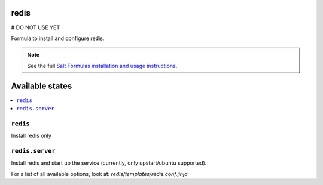redis
=====

# DO NOT USE YET 

Formula to install and configure redis.

.. note::

    See the full `Salt Formulas installation and usage instructions
    <http://docs.saltstack.com/topics/conventions/formulas.html>`_.

Available states
================

.. contents::
    :local:


``redis``
---------

Install redis only

``redis.server``
----------------

Install redis and start up the service (currently, only upstart/ubuntu supported).

For a list of all available options, look at: `redis/templates/redis.conf.jinja`

